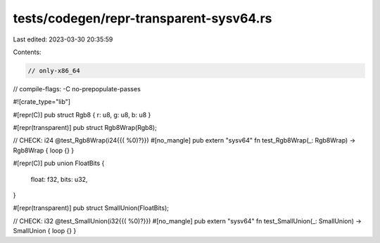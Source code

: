 tests/codegen/repr-transparent-sysv64.rs
========================================

Last edited: 2023-03-30 20:35:59

Contents:

.. code-block:: rs

    // only-x86_64

// compile-flags: -C no-prepopulate-passes

#![crate_type="lib"]

#[repr(C)]
pub struct Rgb8 { r: u8, g: u8, b: u8 }

#[repr(transparent)]
pub struct Rgb8Wrap(Rgb8);

// CHECK: i24 @test_Rgb8Wrap(i24{{( %0)?}})
#[no_mangle]
pub extern "sysv64" fn test_Rgb8Wrap(_: Rgb8Wrap) -> Rgb8Wrap { loop {} }

#[repr(C)]
pub union FloatBits {
    float: f32,
    bits: u32,
}

#[repr(transparent)]
pub struct SmallUnion(FloatBits);

// CHECK: i32 @test_SmallUnion(i32{{( %0)?}})
#[no_mangle]
pub extern "sysv64" fn test_SmallUnion(_: SmallUnion) -> SmallUnion { loop {} }


